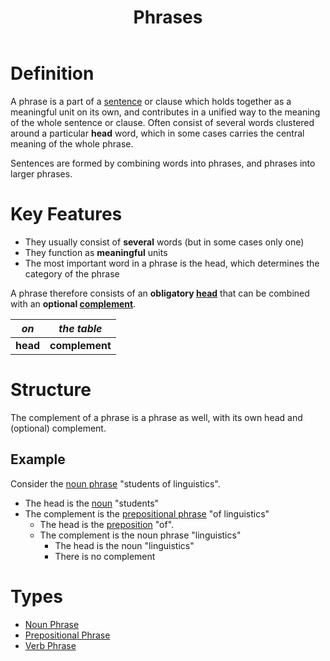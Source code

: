 :PROPERTIES:
:ID:       b2878066-2e8d-4d08-8ebf-4d6c3ed5a599
:END:
#+title: Phrases

* Definition
A phrase is a part of a [[id:1a3a4f9c-8567-40c1-9da9-1540139d5899][sentence]] or clause which holds together as a meaningful unit on its own, and contributes in a unified way to the meaning of the whole sentence or clause.
Often consist of several words clustered around a particular *head* word, which in some cases carries the central meaning of the whole phrase.

Sentences are formed by combining words into phrases, and phrases into larger phrases.

* Key Features
- They usually consist of *several* words (but in some cases only one)
- They function as *meaningful* units
- The most important word in a phrase is the head,  which determines the category of the phrase

A phrase therefore consists of an *obligatory [[id:974ee49c-83af-410d-9a04-ec8e06b7f834][head]]* that can be combined with an *optional [[id:0ed530ac-7ee3-4521-8ef0-0e973b4c7814][complement]]*.
| /on/   | /the table/  |
|--------+--------------|
| *head* | *complement* |

* Structure
The complement of a phrase is a phrase as well, with its own head and (optional) complement.

** Example
Consider the [[id:8f34fe1c-acd6-4e4f-b609-7b73efea7336][noun phrase]] "students of linguistics".
- The head is the [[id:c35e1ea9-8b8a-40ee-8b18-dd7169825658][noun]] "students"
- The complement is the [[id:3c3dde56-ed04-4c2b-ae3c-37637a3be182][prepositional phrase]] "of linguistics"
  - The head is the [[id:cfc40864-219f-4fbe-95b0-6fe72f803b2e][preposition]] "of".
  - The complement is the noun phrase "linguistics"
    - The head is the noun "linguistics"
    - There is no complement

* Types
- [[id:8f34fe1c-acd6-4e4f-b609-7b73efea7336][Noun Phrase]]
- [[id:3c3dde56-ed04-4c2b-ae3c-37637a3be182][Prepositional Phrase]]
- [[id:22dabe8b-5aec-443f-88eb-c23a4e8c728c][Verb Phrase]]
